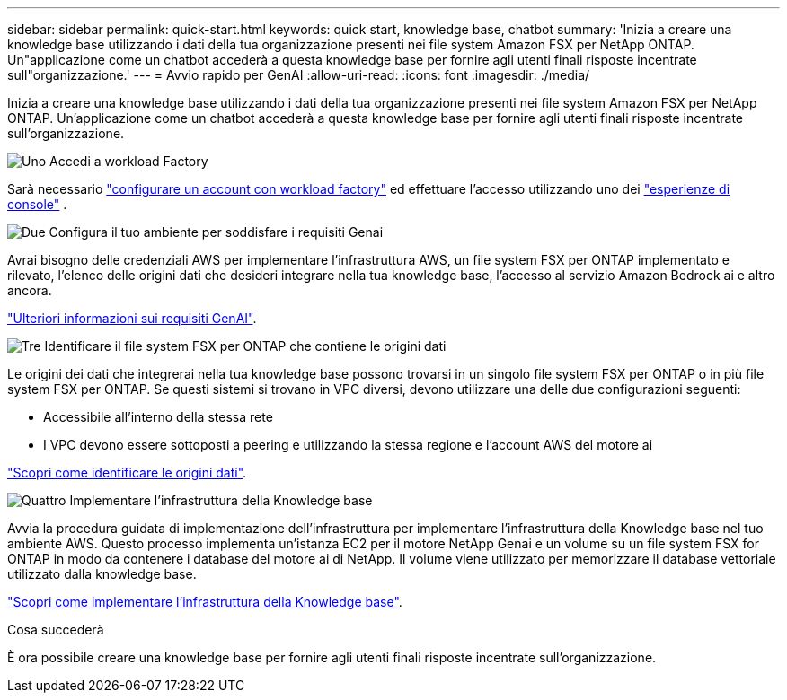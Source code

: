 ---
sidebar: sidebar 
permalink: quick-start.html 
keywords: quick start, knowledge base, chatbot 
summary: 'Inizia a creare una knowledge base utilizzando i dati della tua organizzazione presenti nei file system Amazon FSX per NetApp ONTAP. Un"applicazione come un chatbot accederà a questa knowledge base per fornire agli utenti finali risposte incentrate sull"organizzazione.' 
---
= Avvio rapido per GenAI
:allow-uri-read: 
:icons: font
:imagesdir: ./media/


[role="lead"]
Inizia a creare una knowledge base utilizzando i dati della tua organizzazione presenti nei file system Amazon FSX per NetApp ONTAP. Un'applicazione come un chatbot accederà a questa knowledge base per fornire agli utenti finali risposte incentrate sull'organizzazione.

.image:https://raw.githubusercontent.com/NetAppDocs/common/main/media/number-1.png["Uno"] Accedi a workload Factory
[role="quick-margin-para"]
Sarà necessario https://docs.netapp.com/us-en/workload-setup-admin/sign-up-saas.html["configurare un account con workload factory"^] ed effettuare l'accesso utilizzando uno dei https://docs.netapp.com/us-en/workload-setup-admin/console-experiences.html["esperienze di console"^] .

.image:https://raw.githubusercontent.com/NetAppDocs/common/main/media/number-2.png["Due"] Configura il tuo ambiente per soddisfare i requisiti Genai
[role="quick-margin-para"]
Avrai bisogno delle credenziali AWS per implementare l'infrastruttura AWS, un file system FSX per ONTAP implementato e rilevato, l'elenco delle origini dati che desideri integrare nella tua knowledge base, l'accesso al servizio Amazon Bedrock ai e altro ancora.

[role="quick-margin-para"]
link:requirements.html["Ulteriori informazioni sui requisiti GenAI"^].

.image:https://raw.githubusercontent.com/NetAppDocs/common/main/media/number-3.png["Tre"] Identificare il file system FSX per ONTAP che contiene le origini dati
[role="quick-margin-para"]
Le origini dei dati che integrerai nella tua knowledge base possono trovarsi in un singolo file system FSX per ONTAP o in più file system FSX per ONTAP. Se questi sistemi si trovano in VPC diversi, devono utilizzare una delle due configurazioni seguenti:

* Accessibile all'interno della stessa rete
* I VPC devono essere sottoposti a peering e utilizzando la stessa regione e l'account AWS del motore ai


[role="quick-margin-para"]
link:identify-data-sources.html["Scopri come identificare le origini dati"^].

.image:https://raw.githubusercontent.com/NetAppDocs/common/main/media/number-4.png["Quattro"] Implementare l'infrastruttura della Knowledge base
[role="quick-margin-para"]
Avvia la procedura guidata di implementazione dell'infrastruttura per implementare l'infrastruttura della Knowledge base nel tuo ambiente AWS. Questo processo implementa un'istanza EC2 per il motore NetApp Genai e un volume su un file system FSX for ONTAP in modo da contenere i database del motore ai di NetApp. Il volume viene utilizzato per memorizzare il database vettoriale utilizzato dalla knowledge base.

[role="quick-margin-para"]
link:deploy-infrastructure.html["Scopri come implementare l'infrastruttura della Knowledge base"^].

.Cosa succederà
È ora possibile creare una knowledge base per fornire agli utenti finali risposte incentrate sull'organizzazione.
